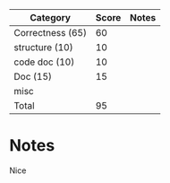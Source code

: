 
| Category          | Score | Notes |
|-------------------+-------+-------|
| Correctness  (65) |    60 |       |
|-------------------+-------+-------|
| structure (10)    |    10 |       |
| code doc  (10)    |    10 |       |
| Doc       (15)    |    15 |       |
| misc              |       |       |
|-------------------+-------+-------|
| Total             |    95 |       |
#+TBLFM: @>$2=vsum(@2..@-1)

* Notes


Nice
